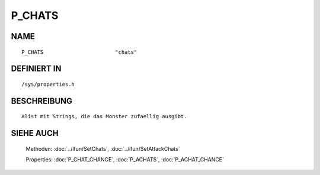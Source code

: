P_CHATS
=======

NAME
----
::

    P_CHATS                       "chats"                       

DEFINIERT IN
------------
::

    /sys/properties.h

BESCHREIBUNG
------------
::

     Alist mit Strings, die das Monster zufaellig ausgibt.

SIEHE AUCH
----------

     Methoden:    :doc:`../lfun/SetChats`, :doc:`../lfun/SetAttackChats`

     Properties:  :doc:`P_CHAT_CHANCE`, :doc:`P_ACHATS`, :doc:`P_ACHAT_CHANCE`

